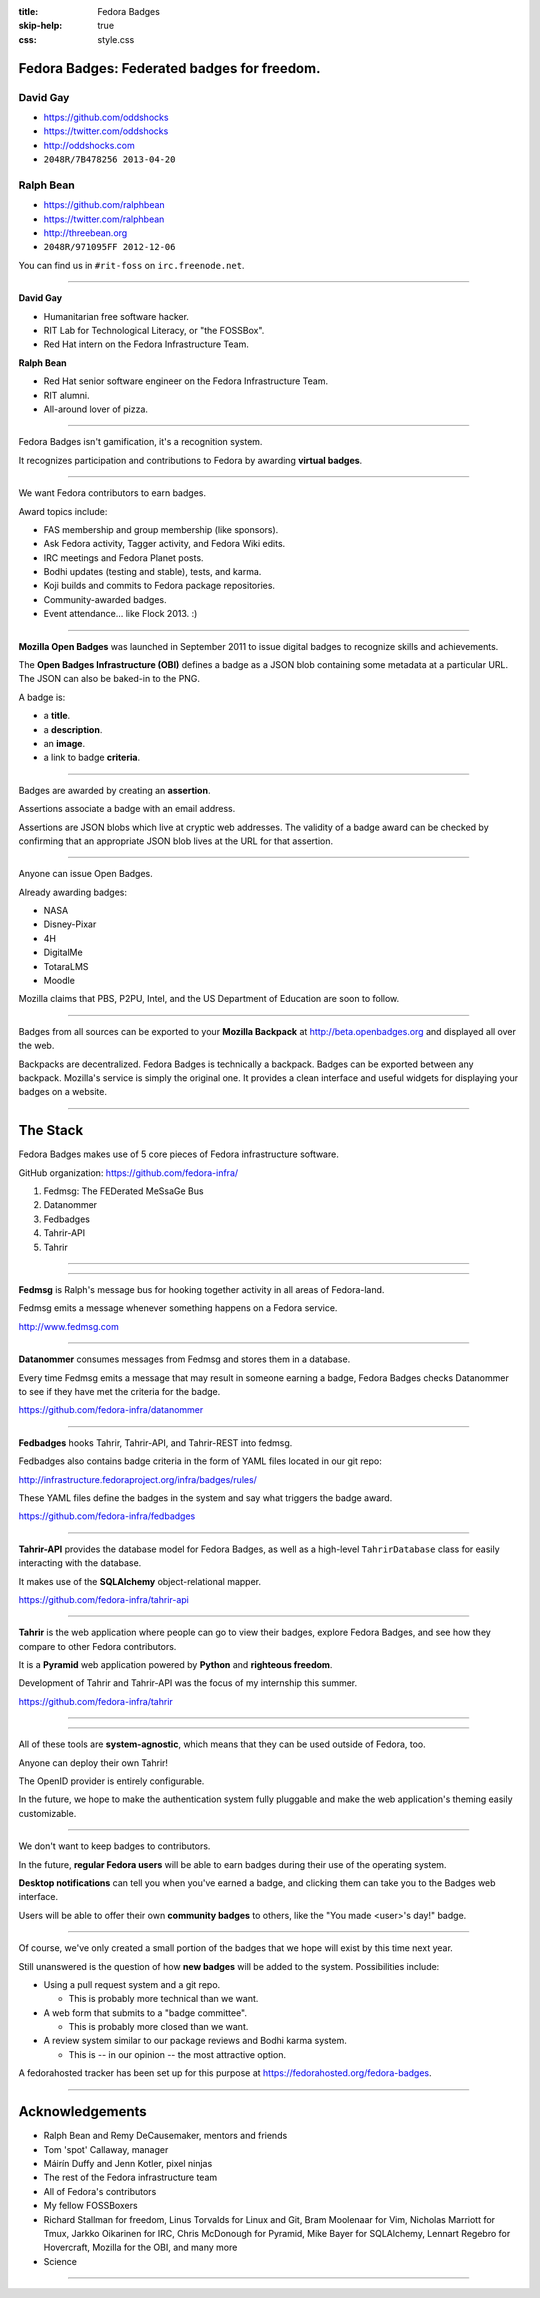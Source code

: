 :title: Fedora Badges
:skip-help: true
:css: style.css

Fedora Badges: Federated badges for freedom.
============================================

.. image:: badges_fan.png
    :height: 164px

David Gay
---------

-   https://github.com/oddshocks
-   https://twitter.com/oddshocks
-   http://oddshocks.com
-   ``2048R/7B478256 2013-04-20``

Ralph Bean
----------

-   https://github.com/ralphbean
-   https://twitter.com/ralphbean
-   http://threebean.org
-   ``2048R/971095FF 2012-12-06``

You can find us in ``#rit-foss`` on ``irc.freenode.net``.

.. image:: http://i.creativecommons.org/l/by-sa/3.0/88x31.png

----

**David Gay**

-   Humanitarian free software hacker.

-   RIT Lab for Technological Literacy, or "the FOSSBox".

-   Red Hat intern on the Fedora Infrastructure Team.

**Ralph Bean**

-   Red Hat senior software engineer on the Fedora Infrastructure Team.

-   RIT alumni.

-   All-around lover of pizza.

.. image:: badge_images/involvement.png

----

Fedora Badges isn't gamification, it's a recognition system.

It recognizes participation and contributions to Fedora by awarding
**virtual badges**.

.. image:: badge_images/1st-package-reviewed.png

----

We want Fedora contributors to earn badges.

Award topics include:

-   FAS membership and group membership (like sponsors).

-   Ask Fedora activity, Tagger activity, and Fedora Wiki edits.

-   IRC meetings and Fedora Planet posts.

-   Bodhi updates (testing and stable), tests, and karma.

-   Koji builds and commits to Fedora package repositories.

-   Community-awarded badges.

-   Event attendance... like Flock 2013. :)

.. image:: badge_images/askbot-curious-penguin-05.png

----

**Mozilla Open Badges** was launched in September 2011 to issue digital badges
to recognize skills and achievements.

The **Open Badges Infrastructure (OBI)** defines a badge as a JSON blob
containing some metadata at a particular URL. The JSON can also be baked-in to
the PNG.

A badge is:

-   a **title**.

-   a **description**.

-   an **image**.

-   a link to badge **criteria**.

.. image:: badge_images/master-editor.png

----

Badges are awarded by creating an **assertion**.

Assertions associate a badge with an email address.

Assertions are JSON blobs which live at cryptic web addresses.
The validity of a badge award can be checked by confirming that
an appropriate JSON blob lives at the URL for that assertion.

.. image:: badge_images/irc-speak-up.png

----

Anyone can issue Open Badges.

Already awarding badges:

-   NASA

-   Disney-Pixar

-   4H

-   DigitalMe

-   TotaraLMS

-   Moodle

Mozilla claims that PBS, P2PU, Intel, and the US Department of Education
are soon to follow.

.. image:: badge_images/is-this-thing-on-05.png

----

Badges from all sources can be exported to your **Mozilla Backpack**
at http://beta.openbadges.org and displayed all over the web.

Backpacks are decentralized. Fedora Badges is technically a backpack.
Badges can be exported between any backpack. Mozilla's service is
simply the original one. It provides a clean interface and
useful widgets for displaying your badges on a website.

.. image:: badge_images/fas-crypto-panda.png

----

The Stack
=========

Fedora Badges makes use of 5 core pieces of Fedora infrastructure software.

GitHub organization: https://github.com/fedora-infra/

#. Fedmsg: The FEDerated MeSsaGe Bus

#. Datanommer

#. Fedbadges

#. Tahrir-API

#. Tahrir

.. image:: badge_images/koji-if-you-build-it-05.png

----

.. image:: diagram.png

----

**Fedmsg** is Ralph's message bus for hooking together activity in all areas of
Fedora-land.

Fedmsg emits a message whenever something happens on a Fedora
service.

http://www.fedmsg.com

.. image:: badge_images/koji-what-goes-up-05.png

----

**Datanommer** consumes messages from Fedmsg and stores them
in a database.

Every time Fedmsg emits a message that may result in someone
earning a badge, Fedora Badges checks Datanommer to see
if they have met the criteria for the badge.

https://github.com/fedora-infra/datanommer

.. image:: badge_images/like-a-rock-05.png

----

**Fedbadges** hooks Tahrir, Tahrir-API, and Tahrir-REST into fedmsg.

Fedbadges also contains badge criteria in the form of YAML files located in our
git repo:

http://infrastructure.fedoraproject.org/infra/badges/rules/

These YAML files define the badges in the system and say what triggers the
badge award.

https://github.com/fedora-infra/fedbadges

.. image:: badge_images/planet-bloggin-it-05.png

----

**Tahrir-API** provides the database model for Fedora Badges, as well as a
high-level ``TahrirDatabase`` class for easily interacting with the database.

It makes use of the **SQLAlchemy** object-relational mapper.

https://github.com/fedora-infra/tahrir-api

.. image:: badge_images/proven-tester.png

----

**Tahrir** is the web application where people can go to view their badges,
explore Fedora Badges, and see how they compare to other Fedora contributors.

It is a **Pyramid** web application powered by **Python** and **righteous
freedom**.

Development of Tahrir and Tahrir-API was the focus of my internship this
summer.

https://github.com/fedora-infra/tahrir

.. image:: badge_images/tagger-05.png

----

.. image:: diagram.png

----

All of these tools are **system-agnostic**, which means that they can be used
outside of Fedora, too.

Anyone can deploy their own Tahrir!

The OpenID provider is entirely configurable.

In the future, we hope to make the authentication system fully pluggable and
make the web application's theming easily customizable.

.. image:: badge_images/tester-10.png

----

We don't want to keep badges to contributors.

In the future, **regular Fedora users** will be able to earn badges during
their use of the operating system.

**Desktop notifications** can tell you when you've earned a badge, and clicking
them can take you to the Badges web interface.

Users will be able to offer their own **community badges** to others, like the
"You made <user>'s day!" badge.

.. image:: badge_images/you-can-call-me-patches-05.png

----

Of course, we've only created a small portion of the badges that we hope
will exist by this time next year.

Still unanswered is the question of how **new badges** will be added to the
system.  Possibilities include:

-   Using a pull request system and a git repo.

    -   This is probably more technical than we want.

-   A web form that submits to a "badge committee".

    -   This is probably more closed than we want.

-   A review system similar to our package reviews and Bodhi karma system.

    -   This is -- in our opinion -- the most attractive option.

A fedorahosted tracker has been set up for this purpose at
https://fedorahosted.org/fedora-badges.

.. image:: badge_images/proven-packager.png

----

Acknowledgements
================

-   Ralph Bean and Remy DeCausemaker, mentors and friends

-   Tom 'spot' Callaway, manager

-   Máirín Duffy and Jenn Kotler, pixel ninjas

-   The rest of the Fedora infrastructure team

-   All of Fedora's contributors

-   My fellow FOSSBoxers

-   Richard Stallman for freedom, Linus Torvalds for Linux and Git,
    Bram Moolenaar for Vim, Nicholas Marriott for Tmux,
    Jarkko Oikarinen for IRC, Chris McDonough for Pyramid,
    Mike Bayer for SQLAlchemy, Lennart Regebro for Hovercraft,
    Mozilla for the OBI, and many more

-   Science

.. image:: badge_images/fas-bona-fide.png

----

.. image:: badge_images/flock-2013-attendee.png

.. display the badge QR code here

.. also display the "meta" badge QR code?
